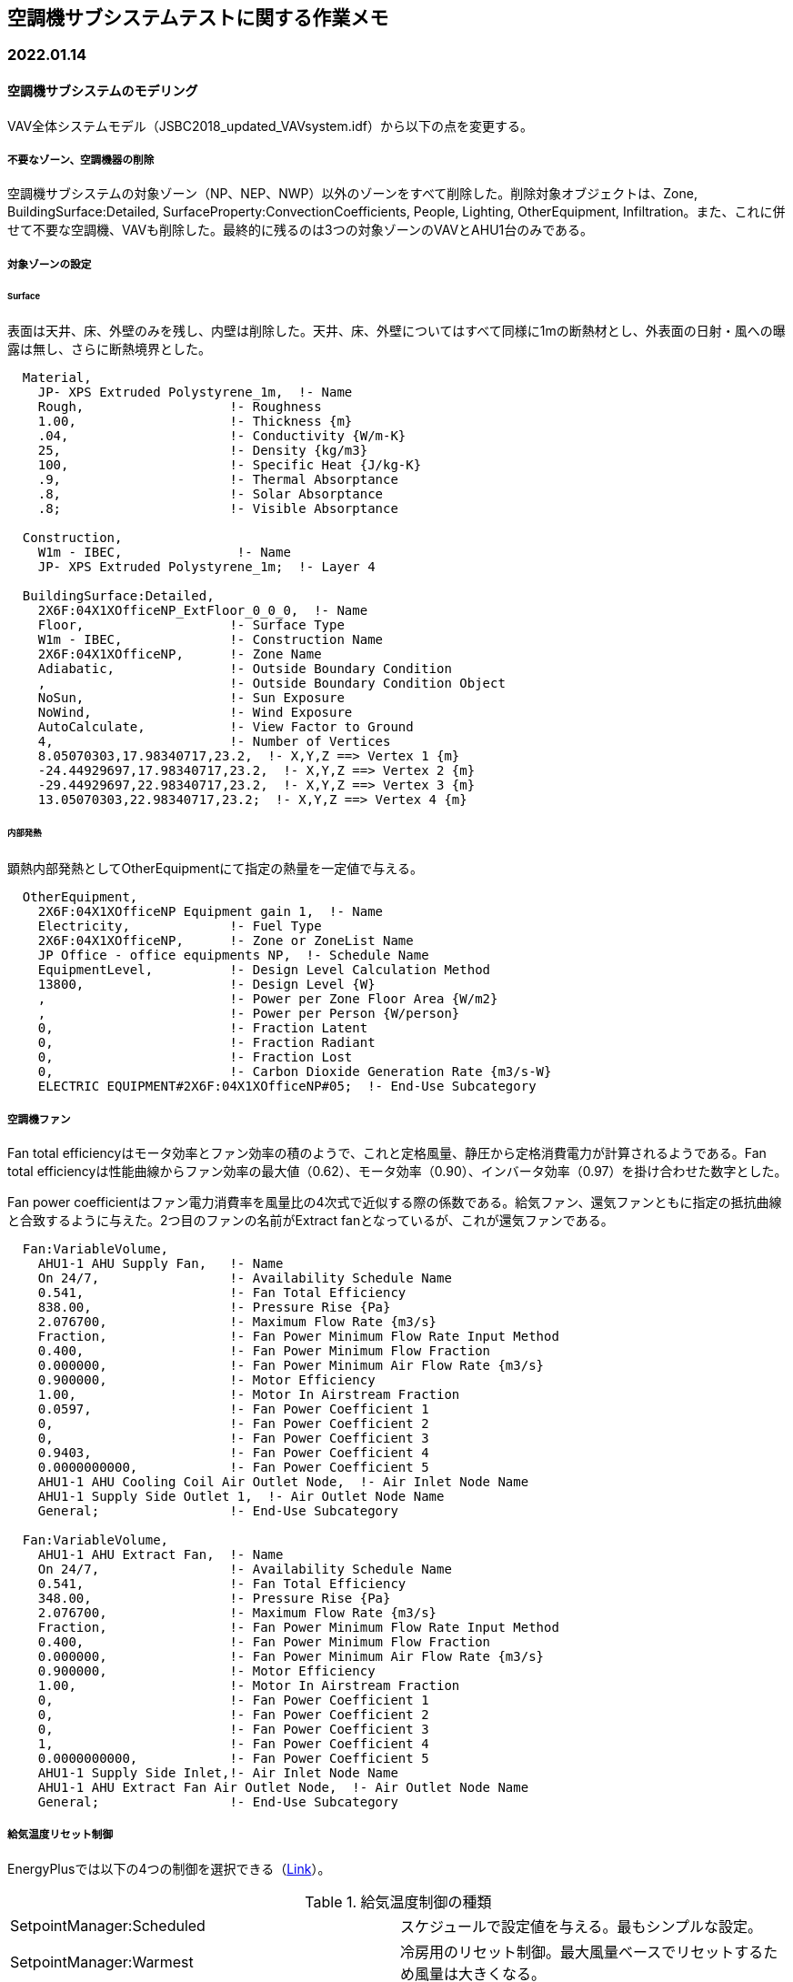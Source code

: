 == 空調機サブシステムテストに関する作業メモ

=== 2022.01.14

==== 空調機サブシステムのモデリング
VAV全体システムモデル（JSBC2018_updated_VAVsystem.idf）から以下の点を変更する。	

===== 不要なゾーン、空調機器の削除
空調機サブシステムの対象ゾーン（NP、NEP、NWP）以外のゾーンをすべて削除した。削除対象オブジェクトは、Zone, BuildingSurface:Detailed, SurfaceProperty:ConvectionCoefficients, People, Lighting, OtherEquipment, Infiltration。また、これに併せて不要な空調機、VAVも削除した。最終的に残るのは3つの対象ゾーンのVAVとAHU1台のみである。

===== 対象ゾーンの設定

====== Surface
表面は天井、床、外壁のみを残し、内壁は削除した。天井、床、外壁についてはすべて同様に1mの断熱材とし、外表面の日射・風への曝露は無し、さらに断熱境界とした。

```
  Material,
    JP- XPS Extruded Polystyrene_1m,  !- Name
    Rough,                   !- Roughness
    1.00,                    !- Thickness {m}
    .04,                     !- Conductivity {W/m-K}
    25,                      !- Density {kg/m3}
    100,                     !- Specific Heat {J/kg-K}
    .9,                      !- Thermal Absorptance
    .8,                      !- Solar Absorptance
    .8;                      !- Visible Absorptance
  
  Construction,
    W1m - IBEC,               !- Name
    JP- XPS Extruded Polystyrene_1m;  !- Layer 4

  BuildingSurface:Detailed,
    2X6F:04X1XOfficeNP_ExtFloor_0_0_0,  !- Name
    Floor,                   !- Surface Type
    W1m - IBEC,              !- Construction Name
    2X6F:04X1XOfficeNP,      !- Zone Name
    Adiabatic,               !- Outside Boundary Condition
    ,                        !- Outside Boundary Condition Object
    NoSun,                   !- Sun Exposure
    NoWind,                  !- Wind Exposure
    AutoCalculate,           !- View Factor to Ground
    4,                       !- Number of Vertices
    8.05070303,17.98340717,23.2,  !- X,Y,Z ==> Vertex 1 {m}
    -24.44929697,17.98340717,23.2,  !- X,Y,Z ==> Vertex 2 {m}
    -29.44929697,22.98340717,23.2,  !- X,Y,Z ==> Vertex 3 {m}
    13.05070303,22.98340717,23.2;  !- X,Y,Z ==> Vertex 4 {m}
```

====== 内部発熱
顕熱内部発熱としてOtherEquipmentにて指定の熱量を一定値で与える。

```
  OtherEquipment,
    2X6F:04X1XOfficeNP Equipment gain 1,  !- Name
    Electricity,             !- Fuel Type
    2X6F:04X1XOfficeNP,      !- Zone or ZoneList Name
    JP Office - office equipments NP,  !- Schedule Name
    EquipmentLevel,          !- Design Level Calculation Method
    13800,                   !- Design Level {W}
    ,                        !- Power per Zone Floor Area {W/m2}
    ,                        !- Power per Person {W/person}
    0,                       !- Fraction Latent
    0,                       !- Fraction Radiant
    0,                       !- Fraction Lost
    0,                       !- Carbon Dioxide Generation Rate {m3/s-W}
    ELECTRIC EQUIPMENT#2X6F:04X1XOfficeNP#05;  !- End-Use Subcategory
```

===== 空調機ファン
Fan total efficiencyはモータ効率とファン効率の積のようで、これと定格風量、静圧から定格消費電力が計算されるようである。Fan total efficiencyは性能曲線からファン効率の最大値（0.62）、モータ効率（0.90）、インバータ効率（0.97）を掛け合わせた数字とした。

Fan power coefficientはファン電力消費率を風量比の4次式で近似する際の係数である。給気ファン、還気ファンともに指定の抵抗曲線と合致するように与えた。2つ目のファンの名前がExtract fanとなっているが、これが還気ファンである。

```
  Fan:VariableVolume,
    AHU1-1 AHU Supply Fan,   !- Name
    On 24/7,                 !- Availability Schedule Name
    0.541,                   !- Fan Total Efficiency
    838.00,                  !- Pressure Rise {Pa}
    2.076700,                !- Maximum Flow Rate {m3/s}
    Fraction,                !- Fan Power Minimum Flow Rate Input Method
    0.400,                   !- Fan Power Minimum Flow Fraction
    0.000000,                !- Fan Power Minimum Air Flow Rate {m3/s}
    0.900000,                !- Motor Efficiency
    1.00,                    !- Motor In Airstream Fraction
    0.0597,                  !- Fan Power Coefficient 1
    0,                       !- Fan Power Coefficient 2
    0,                       !- Fan Power Coefficient 3
    0.9403,                  !- Fan Power Coefficient 4
    0.0000000000,            !- Fan Power Coefficient 5
    AHU1-1 AHU Cooling Coil Air Outlet Node,  !- Air Inlet Node Name
    AHU1-1 Supply Side Outlet 1,  !- Air Outlet Node Name
    General;                 !- End-Use Subcategory

  Fan:VariableVolume,
    AHU1-1 AHU Extract Fan,  !- Name
    On 24/7,                 !- Availability Schedule Name
    0.541,                   !- Fan Total Efficiency
    348.00,                  !- Pressure Rise {Pa}
    2.076700,                !- Maximum Flow Rate {m3/s}
    Fraction,                !- Fan Power Minimum Flow Rate Input Method
    0.400,                   !- Fan Power Minimum Flow Fraction
    0.000000,                !- Fan Power Minimum Air Flow Rate {m3/s}
    0.900000,                !- Motor Efficiency
    1.00,                    !- Motor In Airstream Fraction
    0,                       !- Fan Power Coefficient 1
    0,                       !- Fan Power Coefficient 2
    0,                       !- Fan Power Coefficient 3
    1,                       !- Fan Power Coefficient 4
    0.0000000000,            !- Fan Power Coefficient 5
    AHU1-1 Supply Side Inlet,!- Air Inlet Node Name
    AHU1-1 AHU Extract Fan Air Outlet Node,  !- Air Outlet Node Name
    General;                 !- End-Use Subcategory
```

===== 給気温度リセット制御
EnergyPlusでは以下の4つの制御を選択できる（link:https://bigladdersoftware.com/epx/docs/9-4/input-output-reference/group-setpoint-managers.html#setpointmanagerwarmest[Link]）。

.給気温度制御の種類
|======================================
| SetpointManager:Scheduled | スケジュールで設定値を与える。最もシンプルな設定。
| SetpointManager:Warmest | 冷房用のリセット制御。最大風量ベースでリセットするため風量は大きくなる。
| SetpointManager:Coldest | 暖房用のリセット制御。Warmestと同様、風量は大きくなる。
| SetpointManager:WarmestTemperatureFlow | 冷房用のリセット制御。温度優先と風量優先を選択可能。
|======================================

給気温度リセット制御を行わないCase 100, 110, 120はSetpointManager:Scheduledを使用し、給気温度リセット制御を行う残りの2ケースについてはSetpointManager:WarmestとSetpointManager:WarmestTemperatureFlowの両方を試した。

```
  SetpointManager:Scheduled,
    AHU1-1 Setpoint Manager Cooling,  !- Name
    Temperature,             !- Control Variable
    Air loop cooling set point temperature: Always 16.0 C, !- Schedule Name
    AHU1-1 Setpoint Manager Cooling Node List;  !- Setpoint Node or NodeList Name
```

```
  SetpointManager:Warmest,
    AHU1-1 Setpoint Manager Cooling,   !- Name
    Temperature,   !- Control Variable
    AHU1-1,   !- HVAC Air Loop Name
    16,   !- Minimum Setpoint Temperature
    22,   !- Maximum Setpoint Temperature
    MaximumTemperature,   !- Strategy
    AHU1-1 Setpoint Manager Cooling Node List;   !- Setpoint Node or NodeList Name
```

```
  SetpointManager:WarmestTemperatureFlow,
    AHU1-1 Setpoint Manager Cooling, !- Name
    Temperature, !- Control Variable
    AHU1-1, !- HVAC Air Loop Name
    16, !- Minimum Setpoint Temperature
    22, !- Maximum Setpoint Temperature
    TemperatureFirst, !- Strategy
    AHU1-1 Setpoint Manager Cooling Node List, !- Setpoint Node or NodeList Name
    0.4; !- Minimum Turndown Ratio
```

===== 熱源システム
AHP1台のみを残し、もう1つのAHPとARは削除した。AHPの容量は空調機と合わせた。

==== 計算結果
「AHS_results_EnergyPlus.xlsx」を参照。

* Case 100, 110, 120については他のツールとほぼ同様の結果となった。
* "Warmest"を用いる場合、Case 200（負荷均一）では給気温度が上限値となり、他のツールよりも風量が大きくなる。Case 300（負荷偏在）では、他のツールと近い結果になった。
* "WarmestTemperatureFlow"を用いる場合、Case 200（負荷均一）では他のツールと近い結果になった。Case 300（負荷偏在）では、なぜか負荷率の低いゾーンNPでは室温設定を満たせず過剰冷房となった。
* エネルギーの観点で見ると、冷水コイル処理熱量はどちらの場合でも他のツールとほぼ同等の値となっている。一方、ファン電力については両制御でCase 200, 300で逆の傾向になっている。

==== 今後の課題
* EnergyPlusの給気温度リセット制御についてもう少し詳細な勉強、調査が必要。"WarmestTemperatureFlow"は負荷偏在時に室温設定値を満たせないとすると致命的な欠陥があると言える。また、暖房時は"WarmestTemperatureFlow"と対になる制御がない。
* 以上で3つのサブシステムテストを概ね完了した。ただし、これらは現在ガイドライン制定委員会で行っている更新作業の前の旧バージョンであるため、新ガイドラインに掲載するためには更新後のサブシステムテストを実施する必要がある。また、サブシステムテストとしてはもう1つ蓄熱サブシステムテストがある。


